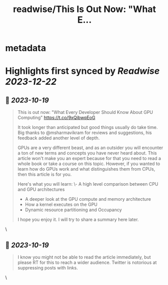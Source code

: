 :PROPERTIES:
:title: readwise/This Is Out Now: "What E...
:END:


* metadata
:PROPERTIES:
:author: [[abhi9u on Twitter]]
:full-title: "This Is Out Now: "What E..."
:category: [[tweets]]
:url: https://twitter.com/abhi9u/status/1714669373288567233
:image-url: https://pbs.twimg.com/profile_images/1668296787696959490/NyAetxNh.jpg
:END:

* Highlights first synced by [[Readwise]] [[2023-12-22]]
** 📌 [[2023-10-19]]
#+BEGIN_QUOTE
This is out now: "What Every Developer Should Know About GPU Computing" 
https://t.co/9xQibwqEoG

It took longer than anticipated but good things usually do take time. Big thanks to @msharmavikram for reviews and suggestions, his feedback added another level of depth.

GPUs are a very different beast, and as an outsider you will encounter a ton of new terms and concepts you have never heard about. This article won't make you an expert because for that you need to read a whole book or take a course on this topic. However, if you wanted to learn how do GPUs work and what distinguishes them from CPUs, then this article is for you.

Here's what you will learn:
\- A high level comparison between CPU and GPU architectures
- A deeper look at the GPU compute and memory architecture
- How a kernel executes on the GPU
- Dynamic resource partitioning and Occupancy

I hope you enjoy it. I will try to share a summary here later. 
#+END_QUOTE\
** 📌 [[2023-10-19]]
#+BEGIN_QUOTE
I know you might not be able to read the article immediately, but please RT for this to reach a wider audience. Twitter is notorious at suppressing posts with links. 
#+END_QUOTE\